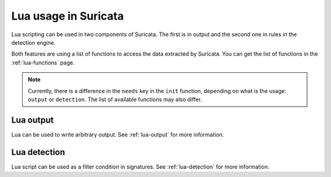 Lua usage in Suricata
=====================

Lua scripting can be used in two components of Suricata. The first is in
output and the second one in rules in the detection engine.

Both features are using a list of functions to access the data extracted by
Suricata. You can get the list of functions in the :ref:`lua-functions` page.

.. note:: Currently, there is a difference in the ``needs`` key in the ``init`` function, depending on what is the usage: ``output`` or ``detection``. The list of available functions may also differ.

Lua output
----------

Lua can be used to write arbitrary output. See :ref:`lua-output` for more information.

Lua detection
-------------

Lua script can be used as a filter condition in signatures. See :ref:`lua-detection` for more information.
